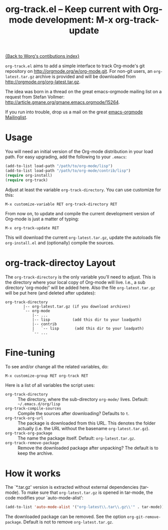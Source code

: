 #+TITLE:   org-track.el -- Keep current with Org-mode development: M-x org-track-update
#+OPTIONS: H:3 num:nil toc:t \n:nil @:t ::t |:t -:t f:t *:t TeX:t LaTeX:t skip:nil d:(HIDE) tags:not-in-toc ^:{} author:nil
#+STARTUP: odd


[[file:index.org][{Back to Worg's contibutions index}]]

=org-track.el= aims to add a simple interface to track Org-mode's git repository
on http://orgmode.org/w/org-mode.git. For non-git users, an =org-latest.tar.gz=
archive is provided and will be downloaded from
http://orgmode.org/org-latest.tar.gz.

The idea was born in a thread on the great emacs-orgmode mailing list on a
request from Stefan Vollmer: http://article.gmane.org/gmane.emacs.orgmode/15264.

If you run into trouble, drop us a mail on the great
[[mailto:emacs-orgmode@gnu.org][emacs-orgmode Mailinglist]].

# <<usage>>
* Usage

  You will need an initial version of the Org-mode distribution in your load
  path.  For easy upgrading, add the following to your =.emacs=:

  #+begin_src emacs-lisp
    (add-to-list load-path "/path/to/org-mode/lisp")
    (add-to-list load-path "/path/to/org-mode/contrib/lisp")
    (require org-install)
    (require org-track)
  #+end_src

  Adjust at least the variable =org-track-directory=. You can use customize for
  this:

  : M-x customize-variable RET org-track-directory RET

  From now on, to update and compile the current development version of Org-mode
  is just a matter of typing:

  : M-x org-track-update RET

  This will download the current =org-latest.tar.gz=, update the autoloads file
  =org-install.el= and (optionally) compile the sources.


# <<org-git-directory>>
* org-track-directoy Layout

  The =org-track-directory= is the only variable you'll need to adjust. This is
  the directory where your local copy of Org-mode will live. I.e., a sub
  directory 'org-mode/' will be added here. Also the file =org-latest.tar.gz= will
  be put here (and deleted after updates):

  : org-track-directory
  :         |-- org-latest.tar.gz (if you download archives)
  :         `-- org-mode
  :             |-- ...
  :             |-- lisp          (add this dir to your loadpath)
  :             |-- contrib
  :             |   `-- lisp       (add this dir to your loadpath)
  :             `-- ...


* Fine-tuning

  To see and/or change all the related variables, do:

  : M-x customize-group RET org-track RET

  Here is a list of all variables the script uses:

  - =org-track-directory= :: The directory, where the sub-directory =org-mode/=
      lives. Default: =~/.emacs.d/org/lisp=
  - =org-track-compile-sources= :: Compile the sources after downloading? Defaults
      to =t=.
  - =org-track-org-url= :: The package is downloaded from this URL. This denotes
      the folder actually (i.e. the URL without the basename =org-latest.tar.gz=).
  - =org-track-org-package= :: The name the package itself. Default:
      =org-latest.tar.gz=.
  - =org-track-remove-package= :: Remove the downloaded package after unpacking?
      The default is to keep the archive.


* How it works

  The `*.tar.gz' version is extracted without external dependencies (tar-mode).
  To make sure that =org-latest.tar.gz= is opened in tar-mode, the code modifies
  your `auto-mode-alist':

  #+begin_src emacs-lisp
    (add-to-list 'auto-mode-alist '("org-latest\\.tar\\.gz\\'" . tar-mode))
  #+end_src

  The downloaded package can be removed. See the option
  =org-git-remove-package=. Default is not to remove =org-latest.tar.gz=.
